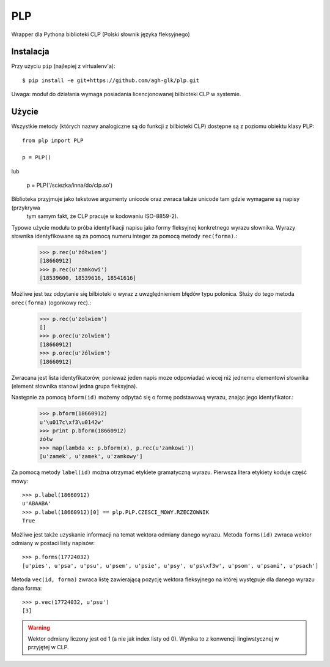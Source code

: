 PLP
===

Wrapper dla Pythona biblioteki CLP (Polski słownik języka fleksyjnego)


Instalacja
----------

Przy użyciu ``pip`` (najlepiej z virtualenv'a)::

    $ pip install -e git+https://github.com/agh-glk/plp.git


Uwaga: moduł do działania wymaga posiadania licencjonowanej bilbioteki CLP w systemie.

Użycie
------

Wszystkie metody (których nazwy analogiczne są do funkcji z bilbioteki CLP) dostępne są z poziomu obiektu klasy PLP::

    from plp import PLP

    p = PLP()


lub

    p = PLP('/sciezka/inna/do/clp.so')

Biblioteka przyjmuje jako tekstowe argumenty unicode oraz zwraca także unicode tam gdzie wymagane są napisy (przykrywa
 tym samym fakt, że CLP pracuje w kodowaniu ISO-8859-2).

Typowe użycie modułu to próba identyfikacji napisu jako formy fleksyjnej konkretnego wyrazu słownika. Wyrazy słownika
identyfikowane są za pomocą numeru integer za pomocą metody ``rec(forma)``.:

    >>> p.rec(u'żółwiem')
    [18660912]
    >>> p.rec(u'zamkowi')
    [18539600, 18539616, 18541616]

Możliwe jest tez odpytanie się bilbioteki o wyraz z uwzględnieniem błędów typu polonica. Służy do tego metoda ``orec(forma)``
(ogonkowy rec).:

    >>> p.rec(u'zolwiem')
    []
    >>> p.orec(u'zolwiem')
    [18660912]
    >>> p.orec(u'żólwiem')
    [18660912]


Zwracana jest lista identyfikatorów, ponieważ jeden napis moze odpowiadać wiecej niż jednemu elementowi słownika
(element słownika stanowi jedna grupa fleksyjna).

Następnie za pomocą ``bform(id)`` możemy odpytać się o formę podstawową wyrazu, znając jego identyfikator.:

    >>> p.bform(18660912)
    u'\u017c\xf3\u0142w'
    >>> print p.bform(18660912)
    żółw
    >>> map(lambda x: p.bform(x), p.rec(u'zamkowi'))
    [u'zamek', u'zamek', u'zamkowy']

Za pomocą metody ``label(id)`` można otrzymać etykiete gramatyczną wyrazu. Pierwsza litera etykiety koduje część mowy::

    >>> p.label(18660912)
    u'ABAABA'
    >>> p.label(18660912)[0] == plp.PLP.CZESCI_MOWY.RZECZOWNIK
    True

Możliwe jest także uzyskanie informacji na temat wektora odmiany danego wyrazu. Metoda ``forms(id)`` zwraca wektor
odmiany w postaci listy napisów::


    >>> p.forms(17724032)
    [u'pies', u'psa', u'psu', u'psem', u'psie', u'psy', u'ps\xf3w', u'psom', u'psami', u'psach']


Metoda ``vec(id, forma)`` zwraca listę zawierającą pozycję wektora fleksyjnego na której występuje dla danego wyrazu dana forma::

    >>> p.vec(17724032, u'psu')
    [3]

.. warning::

    Wektor odmiany liczony jest od 1 (a nie jak index listy od 0). Wynika to z konwencji lingiwstycznej w przyjętej w CLP.


